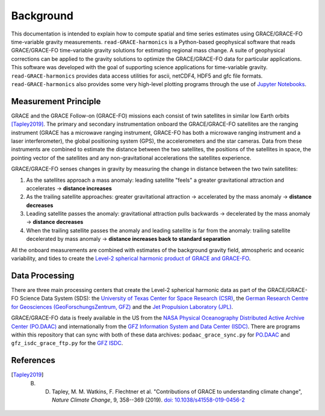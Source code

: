 ==========
Background
==========


This documentation is intended to explain how to compute spatial and time series
estimates using GRACE/GRACE-FO time-variable gravity measurements.
``read-GRACE-harmonics`` is a Python-based geophysical software that reads
GRACE/GRACE-FO time-variable gravity solutions for estimating regional mass change.
A suite of geophysical corrections can be applied to the gravity solutions to
optimize the GRACE/GRACE-FO data for particular applications.
This software was developed with the goal of supporting science applications for
time-variable gravity.
``read-GRACE-harmonics`` provides data access utilities for ascii, netCDF4, HDF5 and gfc file formats.
``read-GRACE-harmonics`` also provides some very high-level plotting programs through the
use of `Jupyter Notebooks <./Examples.html>`_.

.. graphviz::
    :caption: Data Processing Framework
    :align: center

    digraph {
        G [label="GRACE/GRACE-FO\ntime-variable gravity" shape=box style="filled" color="darkorchid"]
        A [label="Non-tidal Ocean and\nAtmospheric Variation" shape=box style="filled" color="darkorchid"]
        I [label="Glacial Isostatic\nAdjustment" shape=box style="filled" color="darkorchid"]
        W [label="Terrestrial Water\nStorage" shape=box style="filled" color="darkorchid"]
        R [label="read-GRACE-harmonics" shape=box style="filled" color="gray"]
        S [label="Spatial Maps" shape=box style="filled" color="mediumseagreen"]
        T [label="Time Series" shape=box style="filled" color="mediumseagreen"]
        G -> R
        A -> R
        I -> R
        W -> R
        R -> S
        R -> T
    }

Measurement Principle
#####################

GRACE and the GRACE Follow-on (GRACE-FO) missions each consist of twin satellites in similar low Earth orbits [Tapley2019]_.
The primary and secondary instrumentation onboard the GRACE/GRACE-FO satellites are the ranging instrument
(GRACE has a microwave ranging instrument, GRACE-FO has both a microwave ranging instrument and a laser interferometer),
the global positioning system (GPS), the accelerometers and the star cameras.
Data from these instruments are combined to estimate the distance between the two satellites,
the positions of the satellites in space, the pointing vector of the satellites and any non-gravitational
accelerations the satellites experience.

GRACE/GRACE-FO senses changes in gravity by measuring the change in distance between the two twin satellites:

1) As the satellites approach a mass anomaly: leading satellite "feels" a greater gravitational attraction and accelerates |rarr| **distance increases**
2) As the trailing satellite approaches: greater gravitational attraction |rarr| accelerated by the mass anomaly |rarr| **distance decreases**
3) Leading satellite passes the anomaly: gravitational attraction pulls backwards |rarr| decelerated by the mass anomaly |rarr| **distance decreases**
4) When the trailing satellite passes the anomaly and leading satellite is far from the anomaly: trailing satellite decelerated by mass anomaly |rarr| **distance increases back to standard separation**

All the onboard measurements are combined with estimates of the background gravity field, atmospheric and oceanic variability,
and tides to create the `Level-2 spherical harmonic product of GRACE and GRACE-FO`__.

.. __: https://podaac-tools.jpl.nasa.gov/drive/files/GeodeticsGravity/gracefo/docs/GRACE-FO_L2-UserHandbook_v1.1.pdf

Data Processing
###############

There are three main processing centers that create the Level-2 spherical harmonic data as part of the GRACE/GRACE-FO Science Data System (SDS):
the `University of Texas Center for Space Research (CSR) <http://www2.csr.utexas.edu/grace/>`_,
the `German Research Centre for Geosciences (GeoForschungsZentrum, GFZ) <https://www.gfz-potsdam.de/en/grace/>`_ and
the `Jet Propulsion Laboratory (JPL) <https://grace.jpl.nasa.gov/>`_.

GRACE/GRACE-FO data is freely available in the US from
the `NASA Physical Oceanography Distributed Active Archive Center (PO.DAAC) <https://podaac.jpl.nasa.gov/grace>`_ and
internationally from the `GFZ Information System and Data Center (ISDC) <http://isdc.gfz-potsdam.de/grace-isdc/>`_.
There are programs within this repository that can sync with both of these data archives:
``podaac_grace_sync.py`` for `PO.DAAC <https://github.com/tsutterley/read-GRACE-harmonics/blob/main/scripts/podaac_grace_sync.py>`_ and
``gfz_isdc_grace_ftp.py`` for the `GFZ ISDC <https://github.com/tsutterley/read-GRACE-harmonics/blob/main/scripts/gfz_isdc_grace_ftp.py>`_.

References
##########

.. [Tapley2019] B. D. Tapley, M. M. Watkins, F. Flechtner et al. "Contributions of GRACE to understanding climate change", *Nature Climate Change*, 9, 358--369 (2019). `doi: 10.1038/s41558-019-0456-2 <https://doi.org/10.1038/s41558-019-0456-2>`_

.. |rarr|    unicode:: U+2192 .. RIGHTWARDS ARROW